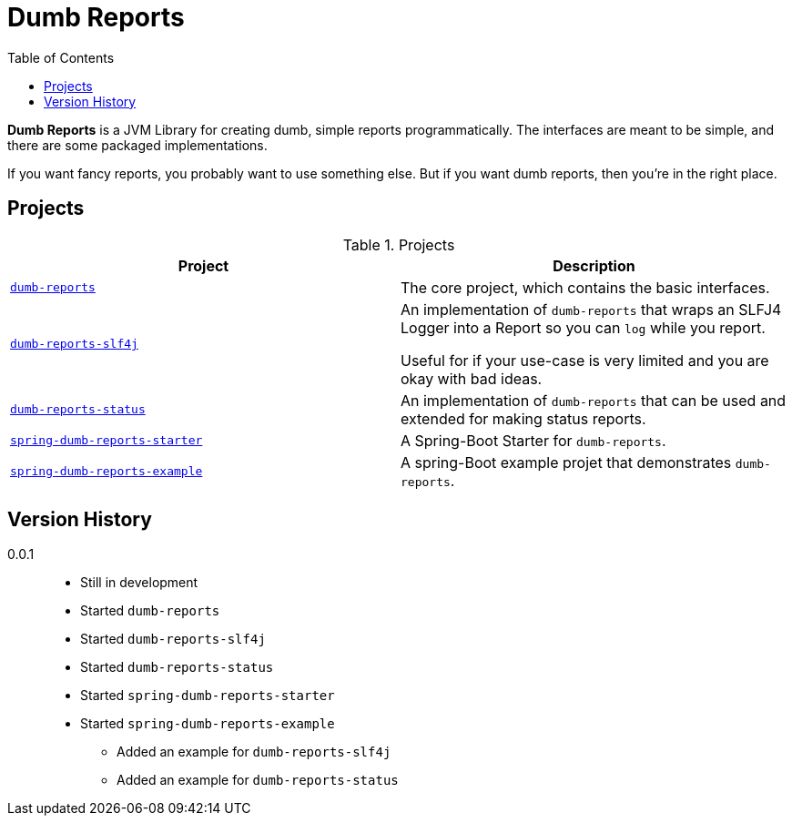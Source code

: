 ////
Copyright 2020 Aaron Brown

Licensed under the Apache License, Version 2.0 (the "License");
you may not use this file except in compliance with the License.
You may obtain a copy of the License at

http://www.apache.org/licenses/LICENSE-2.0

Unless required by applicable law or agreed to in writing, software
distributed under the License is distributed on an "AS IS" BASIS,
WITHOUT WARRANTIES OR CONDITIONS OF ANY KIND, either express or
implied. See the License for the specific language governing
permissions and limitations under the License.
////
= Dumb Reports
:toc:

*Dumb Reports* is a JVM Library for creating dumb,
simple reports programmatically. The interfaces are
meant to be simple, and there are some packaged
implementations.

If you want fancy reports, you probably want to use
something else. But if you want dumb reports, then
you're in the right place.

== Projects

[cols="m,d", options="header"]
.Projects
|===
|Project
|Description

|link:dumb-reports[dumb-reports]
|The core project, which contains the basic
 interfaces.

|link:dumb-reports-slf4j[dumb-reports-slf4j]
|An implementation of `dumb-reports` that wraps an
 SLFJ4 Logger into a Report so you can `log` while
 you report.

 Useful for if your use-case is very limited and you
 are okay with bad ideas.

|link:dumb-reports-status[dumb-reports-status]
|An implementation of `dumb-reports` that can be used
 and extended for making status reports.

|link:spring-dumb-reports-starter[spring-dumb-reports-starter]
|A Spring-Boot Starter for `dumb-reports`.

|link:spring-dumb-reports-example[spring-dumb-reports-example]
|A spring-Boot example projet that demonstrates
 `dumb-reports`.
|===

== Version History

0.0.1::
* Still in development
* Started `dumb-reports`
* Started `dumb-reports-slf4j`
* Started `dumb-reports-status`
* Started `spring-dumb-reports-starter`
* Started `spring-dumb-reports-example`
** Added an example for `dumb-reports-slf4j`
** Added an example for `dumb-reports-status`